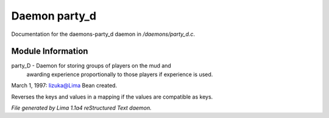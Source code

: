 Daemon party_d
***************

Documentation for the daemons-party_d daemon in */daemons/party_d.c*.

Module Information
==================

party_D - Daemon for storing groups of players on the mud and
         awarding experience proportionally to those players
         if experience is used.
March 1, 1997: Iizuka@Lima Bean created.

.. c:function:: mapping flip_mapping(mapping map)

Reverses the keys and values in a mapping if
the values are compatible as keys.



*File generated by Lima 1.1a4 reStructured Text daemon.*
